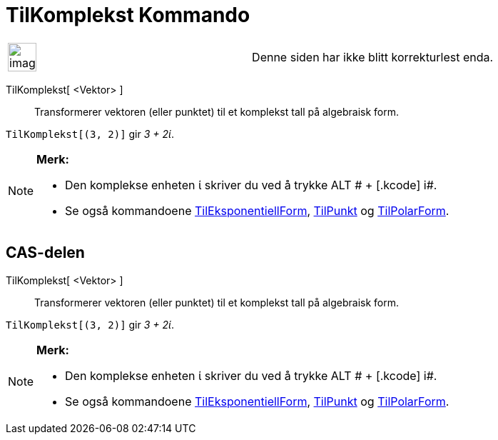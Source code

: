 = TilKomplekst Kommando
:page-en: commands/ToComplex
ifdef::env-github[:imagesdir: /nb/modules/ROOT/assets/images]

[width="100%",cols="50%,50%",]
|===
a|
image:Ambox_content.png[image,width=40,height=40]

|Denne siden har ikke blitt korrekturlest enda.
|===

TilKomplekst[ <Vektor> ]::
  Transformerer vektoren (eller punktet) til et komplekst tall på algebraisk form.

[EXAMPLE]
====

`++TilKomplekst[(3, 2)]++` gir _3 + 2ί_.

====

[NOTE]
====

*Merk:*

* Den komplekse enheten ί skriver du ved å trykke [.kcode]#ALT # + [.kcode]# i#.
* Se også kommandoene xref:/commands/TilEksponentiellForm.adoc[TilEksponentiellForm],
xref:/commands/TilPunkt.adoc[TilPunkt] og xref:/commands/TilPolarForm.adoc[TilPolarForm].

====

== CAS-delen

TilKomplekst[ <Vektor> ]::
  Transformerer vektoren (eller punktet) til et komplekst tall på algebraisk form.

[EXAMPLE]
====

`++TilKomplekst[(3, 2)]++` gir _3 + 2ί_.

====

[NOTE]
====

*Merk:*

* Den komplekse enheten ί skriver du ved å trykke [.kcode]#ALT # + [.kcode]# i#.
* Se også kommandoene xref:/commands/TilEksponentiellForm.adoc[TilEksponentiellForm],
xref:/commands/TilPunkt.adoc[TilPunkt] og xref:/commands/TilPolarForm.adoc[TilPolarForm].

====
